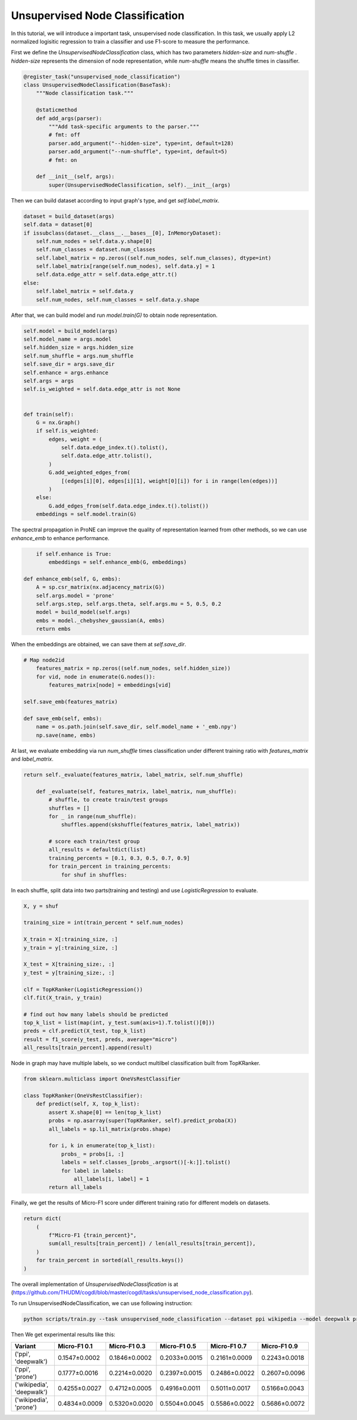 Unsupervised Node Classification
================================

In this tutorial, we will introduce a important task, unsupervised node classification. In this task, we usually apply L2 normalized logisitic regression to train a classifier and use F1-score to measure the performance. 

First we define the `UnsupervisedNodeClassification`  class, which has two parameters `hidden-size`  and `num-shuffle` . `hidden-size`  represents the dimension of node representation, while `num-shuffle`  means the shuffle times in classifier.

.. code-block:: python

    @register_task("unsupervised_node_classification")
    class UnsupervisedNodeClassification(BaseTask):
        """Node classification task."""

        @staticmethod
        def add_args(parser):
            """Add task-specific arguments to the parser."""
            # fmt: off
            parser.add_argument("--hidden-size", type=int, default=128)
            parser.add_argument("--num-shuffle", type=int, default=5)
            # fmt: on

        def __init__(self, args):
            super(UnsupervisedNodeClassification, self).__init__(args)


Then we can build dataset according to input graph's type, and get `self.label_matrix`.

.. code-block:: python

        dataset = build_dataset(args)
        self.data = dataset[0]
        if issubclass(dataset.__class__.__bases__[0], InMemoryDataset):
            self.num_nodes = self.data.y.shape[0]
            self.num_classes = dataset.num_classes
            self.label_matrix = np.zeros((self.num_nodes, self.num_classes), dtype=int)
            self.label_matrix[range(self.num_nodes), self.data.y] = 1
            self.data.edge_attr = self.data.edge_attr.t()
        else:
            self.label_matrix = self.data.y
            self.num_nodes, self.num_classes = self.data.y.shape

After that, we can build model and run `model.train(G)` to obtain node representation.

.. code-block:: python

        self.model = build_model(args)
        self.model_name = args.model
        self.hidden_size = args.hidden_size
        self.num_shuffle = args.num_shuffle
        self.save_dir = args.save_dir
        self.enhance = args.enhance
        self.args = args
        self.is_weighted = self.data.edge_attr is not None


        def train(self):
            G = nx.Graph()
            if self.is_weighted:
                edges, weight = (
                    self.data.edge_index.t().tolist(),
                    self.data.edge_attr.tolist(),
                )
                G.add_weighted_edges_from(
                    [(edges[i][0], edges[i][1], weight[0][i]) for i in range(len(edges))]
                )
            else:
                G.add_edges_from(self.data.edge_index.t().tolist())
            embeddings = self.model.train(G)


The spectral propagation in ProNE can improve the quality of representation learned from other methods, so we can use `enhance_emb` to enhance performance.

.. code-block:: python

            if self.enhance is True:
                embeddings = self.enhance_emb(G, embeddings)

        def enhance_emb(self, G, embs):
            A = sp.csr_matrix(nx.adjacency_matrix(G))
            self.args.model = 'prone'
            self.args.step, self.args.theta, self.args.mu = 5, 0.5, 0.2
            model = build_model(self.args)
            embs = model._chebyshev_gaussian(A, embs)
            return embs

When the embeddings are obtained, we can save them at `self.save_dir`.

.. code-block:: python

        # Map node2id
            features_matrix = np.zeros((self.num_nodes, self.hidden_size))
            for vid, node in enumerate(G.nodes()):
                features_matrix[node] = embeddings[vid]

        self.save_emb(features_matrix)

        def save_emb(self, embs):
            name = os.path.join(self.save_dir, self.model_name + '_emb.npy')
            np.save(name, embs)


At last, we evaluate embedding via run `num_shuffle` times classification under different training ratio with `features_matrix` and `label_matrix`.

.. code-block:: python

    return self._evaluate(features_matrix, label_matrix, self.num_shuffle)

        def _evaluate(self, features_matrix, label_matrix, num_shuffle):
            # shuffle, to create train/test groups
            shuffles = []
            for _ in range(num_shuffle):
                shuffles.append(skshuffle(features_matrix, label_matrix))

            # score each train/test group
            all_results = defaultdict(list)
            training_percents = [0.1, 0.3, 0.5, 0.7, 0.9]
            for train_percent in training_percents:
                for shuf in shuffles:

In each shuffle, split data into two parts(training and testing) and use `LogisticRegression` to evaluate.

.. code-block:: python

                    X, y = shuf

                    training_size = int(train_percent * self.num_nodes)

                    X_train = X[:training_size, :]
                    y_train = y[:training_size, :]

                    X_test = X[training_size:, :]
                    y_test = y[training_size:, :]

                    clf = TopKRanker(LogisticRegression())
                    clf.fit(X_train, y_train)

                    # find out how many labels should be predicted
                    top_k_list = list(map(int, y_test.sum(axis=1).T.tolist()[0]))
                    preds = clf.predict(X_test, top_k_list)
                    result = f1_score(y_test, preds, average="micro")
                    all_results[train_percent].append(result)




Node in graph may have multiple labels, so we conduct multilbel classification built from TopKRanker.

.. code-block:: python

    from sklearn.multiclass import OneVsRestClassifier

    class TopKRanker(OneVsRestClassifier):
        def predict(self, X, top_k_list):
            assert X.shape[0] == len(top_k_list)
            probs = np.asarray(super(TopKRanker, self).predict_proba(X))
            all_labels = sp.lil_matrix(probs.shape)

            for i, k in enumerate(top_k_list):
                probs_ = probs[i, :]
                labels = self.classes_[probs_.argsort()[-k:]].tolist()
                for label in labels:
                    all_labels[i, label] = 1
            return all_labels


Finally, we get the results of Micro-F1 score under different training ratio for different models on datasets.

.. code-block:: python

        return dict(
            (
                f"Micro-F1 {train_percent}",
                sum(all_results[train_percent]) / len(all_results[train_percent]),
            )
            for train_percent in sorted(all_results.keys())
        )

The overall implementation of `UnsupervisedNodeClassification` is at (https://github.com/THUDM/cogdl/blob/master/cogdl/tasks/unsupervised_node_classification.py).

To run UnsupervisedNodeClassification, we can use following instruction:

.. code-block:: python

    python scripts/train.py --task unsupervised_node_classification --dataset ppi wikipedia --model deepwalk prone -seed 0 1


Then We get experimental results like this:

=========================  ==============  ==============  ==============  ==============  ==============
Variant                    Micro-F1 0.1    Micro-F1 0.3    Micro-F1 0.5    Micro-F1 0.7    Micro-F1 0.9
=========================  ==============  ==============  ==============  ==============  ==============
('ppi', 'deepwalk')        0.1547±0.0002   0.1846±0.0002   0.2033±0.0015   0.2161±0.0009   0.2243±0.0018
('ppi', 'prone')           0.1777±0.0016   0.2214±0.0020   0.2397±0.0015   0.2486±0.0022   0.2607±0.0096
('wikipedia', 'deepwalk')  0.4255±0.0027   0.4712±0.0005   0.4916±0.0011   0.5011±0.0017   0.5166±0.0043
('wikipedia', 'prone')     0.4834±0.0009   0.5320±0.0020   0.5504±0.0045   0.5586±0.0022   0.5686±0.0072
=========================  ==============  ==============  ==============  ==============  ==============
